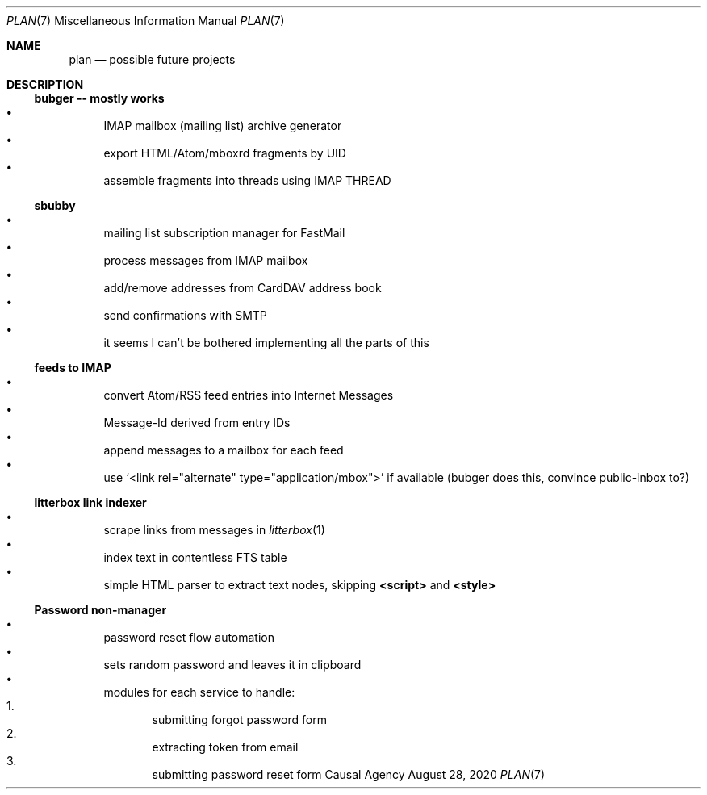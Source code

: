 .Dd August 28, 2020
.Dt PLAN 7
.Os "Causal Agency"
.
.Sh NAME
.Nm plan
.Nd possible future projects
.
.Sh DESCRIPTION
.
.Ss bubger -- mostly works
.Bl -bullet -compact
.It
IMAP mailbox (mailing list) archive generator
.It
export HTML/Atom/mboxrd fragments by UID
.It
assemble fragments into threads using IMAP THREAD
.El
.
.Ss sbubby
.Bl -bullet -compact
.It
mailing list subscription manager for FastMail
.It
process messages from IMAP mailbox
.It
add/remove addresses from CardDAV address book
.It
send confirmations with SMTP
.It
it seems I can't be bothered
implementing all the parts of this
.El
.
.Ss feeds to IMAP
.Bl -bullet -compact
.It
convert Atom/RSS feed entries into Internet Messages
.It
Message-Id derived from entry IDs
.It
append messages to a mailbox for each feed
.It
use
.Ql <link rel="alternate" type="application/mbox">
if available
(bubger does this, convince public-inbox to?)
.El
.
.Ss litterbox link indexer
.Bl -bullet -compact
.It
scrape links from messages in
.Xr litterbox 1
.It
index text in contentless FTS table
.It
simple HTML parser to extract text nodes, skipping
.Sy <script>
and
.Sy <style>
.El
.
.Ss Password non-manager
.Bl -bullet -compact
.It
password reset flow automation
.It
sets random password and leaves it in clipboard
.It
modules for each service to handle:
.Bl -enum -compact
.It
submitting forgot password form
.It
extracting token from email
.It
submitting password reset form
.El
.El
